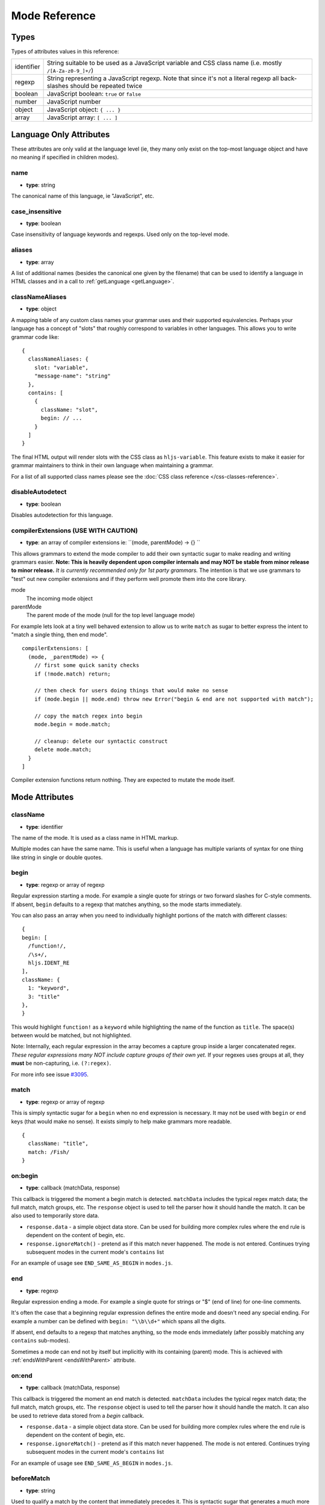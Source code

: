 .. highlight:: javascript

Mode Reference
==============

Types
-----

Types of attributes values in this reference:

+------------+-------------------------------------------------------------------------------------+
| identifier | String suitable to be used as a JavaScript variable and CSS class name              |
|            | (i.e. mostly ``/[A-Za-z0-9_]+/``)                                                   |
+------------+-------------------------------------------------------------------------------------+
| regexp     | String representing a JavaScript regexp.                                            |
|            | Note that since it's not a literal regexp all back-slashes should be repeated twice |
+------------+-------------------------------------------------------------------------------------+
| boolean    | JavaScript boolean: ``true`` or ``false``                                           |
+------------+-------------------------------------------------------------------------------------+
| number     | JavaScript number                                                                   |
+------------+-------------------------------------------------------------------------------------+
| object     | JavaScript object: ``{ ... }``                                                      |
+------------+-------------------------------------------------------------------------------------+
| array      | JavaScript array: ``[ ... ]``                                                       |
+------------+-------------------------------------------------------------------------------------+


Language Only Attributes
------------------------

These attributes are only valid at the language level (ie, they many only exist on the top-most language object and have no meaning if specified in children modes).


name
^^^^

- **type**: string

The canonical name of this language, ie "JavaScript", etc.


case_insensitive
^^^^^^^^^^^^^^^^

- **type**: boolean

Case insensitivity of language keywords and regexps. Used only on the top-level mode.


aliases
^^^^^^^

- **type**: array

A list of additional names (besides the canonical one given by the filename) that can be used to identify a language in HTML classes and in a call to :ref:`getLanguage <getLanguage>`.


classNameAliases
^^^^^^^^^^^^^^^^

- **type**: object

A mapping table of any custom class names your grammar uses and their supported  equivalencies.  Perhaps your language has a concept of "slots" that roughly correspond to variables in other languages.  This allows you to write grammar code like:

::

  {
    classNameAliases: {
      slot: "variable",
      "message-name": "string"
    },
    contains: [
      {
        className: "slot",
        begin: // ...
      }
    ]
  }

The final HTML output will render slots with the CSS class as ``hljs-variable``.  This feature exists to make it easier for grammar maintainers to think in their own language when maintaining a grammar.

For a list of all supported class names please see the :doc:`CSS class reference
</css-classes-reference>`.


disableAutodetect
^^^^^^^^^^^^^^^^^

- **type**: boolean

Disables autodetection for this language.


compilerExtensions (USE WITH CAUTION)
^^^^^^^^^^^^^^^^^^^^^^^^^^^^^^^^^^^^^

- **type**: an array of compiler extensions ie: ``(mode, parentMode) -> {} ``

This allows grammars to extend the mode compiler to add their own syntactic
sugar to make reading and writing grammars easier.  **Note: This is heavily
dependent upon compiler internals and may NOT be stable from minor release to
minor release.** *It is currently recommended only for 1st party grammars.* The
intention is that we use grammars to "test" out new compiler extensions and if
they perform well promote them into the core library.

mode
  The incoming mode object

parentMode
  The parent mode of the mode (null for the top level language mode)

For example lets look at a tiny well behaved extension to allow us to write
``match`` as sugar to better express the intent to "match a single thing, then
end mode".

::

  compilerExtensions: [
    (mode, _parentMode) => {
      // first some quick sanity checks
      if (!mode.match) return;

      // then check for users doing things that would make no sense
      if (mode.begin || mode.end) throw new Error("begin & end are not supported with match");

      // copy the match regex into begin
      mode.begin = mode.match;

      // cleanup: delete our syntactic construct
      delete mode.match;
    }
  ]

Compiler extension functions return nothing. They are expected to mutate the
mode itself.



Mode Attributes
---------------


className
^^^^^^^^^

- **type**: identifier

The name of the mode. It is used as a class name in HTML markup.

Multiple modes can have the same name. This is useful when a language has multiple variants of syntax
for one thing like string in single or double quotes.


begin
^^^^^

- **type**: regexp or array of regexp

Regular expression starting a mode. For example a single quote for strings or two forward slashes for C-style comments.
If absent, ``begin`` defaults to a regexp that matches anything, so the mode starts immediately.


You can also pass an array when you need to individually highlight portions of the match with different classes:

::

  {
  begin: [
    /function!/,
    /\s+/,
    hljs.IDENT_RE
  ],
  className: {
    1: "keyword",
    3: "title"
  },
  }

This would highlight ``function!`` as a ``keyword`` while highlighting the name
of the function as ``title``. The space(s) between would be matched, but not
highlighted.

Note: Internally, each regular expression in the array becomes a capture group
inside a larger concatenated regex.  *These regular expressions many NOT include
capture groups of their own yet.* If your regexes uses groups at all, they
**must** be non-capturing, i.e. ``(?:regex)``.

For more info see issue `#3095 <https://github.com/highlightjs/highlight.js/issues/3095>`_.




match
^^^^^

- **type**: regexp or array of regexp

This is simply syntactic sugar for a ``begin`` when no ``end`` expression is
necessary.   It may not be used with ``begin`` or ``end`` keys (that would make
no sense).  It exists simply to help make grammars more readable.

::

  {
    className: "title",
    match: /Fish/
  }


on:begin
^^^^^^^^

- **type**: callback (matchData, response)

This callback is triggered the moment a begin match is detected. ``matchData`` includes the typical regex match data; the full match, match groups, etc. The ``response`` object is used to tell the parser how it should handle the match. It can be also used to temporarily store data.

- ``response.data`` - a simple object data store.  Can be used for building more complex rules where the end rule is dependent on the content of begin, etc.
- ``response.ignoreMatch()`` - pretend as if this match never happened. The mode is not entered. Continues trying subsequent modes in the current mode's ``contains`` list

For an example of usage see ``END_SAME_AS_BEGIN`` in ``modes.js``.


end
^^^

- **type**: regexp

Regular expression ending a mode. For example a single quote for strings or "$" (end of line) for one-line comments.

It's often the case that a beginning regular expression defines the entire mode and doesn't need any special ending.
For example a number can be defined with ``begin: "\\b\\d+"`` which spans all the digits.

If absent, ``end`` defaults to a regexp that matches anything, so the mode ends immediately (after possibly
matching any ``contains`` sub-modes).

Sometimes a mode can end not by itself but implicitly with its containing (parent) mode.
This is achieved with :ref:`endsWithParent <endsWithParent>` attribute.


on:end
^^^^^^

- **type**: callback (matchData, response)

This callback is triggered the moment an end match is detected. ``matchData`` includes the typical regex match data; the full match, match groups, etc. The ``response`` object is used to tell the parser how it should handle the match. It can also be used to retrieve data stored from a `begin` callback.

- ``response.data`` - a simple object data store.  Can be used for building more complex rules where the end rule is dependent on the content of begin, etc.
- ``response.ignoreMatch()`` - pretend as if this match never happened. The mode is not entered. Continues trying subsequent modes in the current mode's ``contains`` list

For an example of usage see ``END_SAME_AS_BEGIN`` in ``modes.js``.


beforeMatch
^^^^^^^^^^^

- **type**: string

Used to qualify a match by the content that immediately precedes it.  This is syntactic sugar that generates a much more complex mode that first matches the entire sequence (using look-ahead), then glosses over the ``beforeMatch`` portion and ``starts`` a new rule to handle the actual match.

Notes:

- Any ``keywords`` specified are applied to the ``beforeMatch`` text as well (as shown in the example below)
- Do not get this confused with any type of look-behind.  We are always looking forward.
- This is incompatible with ``starts``.

::

  {
    beforeMatch: /\b(enum|class|struct|union)\s+/,
    keywords: "enum class struct union",
    begin: /\w+/,
    className: "title.class"
  }


beginKeywords
^^^^^^^^^^^^^

- **type**: string

Used instead of ``begin`` for modes starting with keywords to avoid needless repetition:

::

  {
    begin: '\\b(class|interface)\\b',
    keywords: 'class interface'
  }

… can often be shortened to:

::

  {
    beginKeywords: 'class interface'
  }

Unlike the :ref:`keywords <keywords>` attribute, this one allows only a simple list of space separated keywords.
If you do need additional features of ``keywords`` or you just need more keywords for this mode you may include ``keywords`` along with ``beginKeywords``.

Note: ``beginKeywords`` also checks for a ``.`` before or after the keywords and will fail to match if one is found.
This is to avoid false positives for method calls or property accesses.

Ex. ``class A { ... }`` would match while ``A.class == B.class`` would not.

.. _endsWithParent:

endsWithParent
^^^^^^^^^^^^^^

- **type**: boolean

A flag showing that a mode ends when its parent ends.

This is best demonstrated by example. In CSS syntax a selector has a set of rules contained within symbols "{" and "}".
Individual rules separated by ";" but the last one in a set can omit the terminating semicolon:

::

  p {
    width: 100%; color: red
  }

This is when ``endsWithParent`` comes into play:

::

  {
    className: 'rules', begin: /\{/, end: /\}/,
    contains: [
      {className: 'rule', /* ... */ end: ';', endsWithParent: true}
    ]
  }

.. _endsParent:

endsParent
^^^^^^^^^^^^^^

- **type**: boolean

Forces closing of the parent mode right after the current mode is closed.

This is used for modes that don't have an easily expressible ending lexeme but
instead could be closed after the last interesting sub-mode is found.

Here's an example with two ways of defining functions in Elixir, one using a
keyword ``do`` and another using a comma:

::

  def foo :clear, list do
    :ok
  end

  def foo, do: IO.puts "hello world"

Note that in the first case the parameter list after the function title may also
include a comma. And if we're only interested in highlighting a title we can
tell it to end the function definition after itself:

::

  {
    className: 'function',
    beginKeywords: 'def', end: /\B\b/,
    contains: [
      {
        className: 'title',
        begin: hljs.IDENT_RE, endsParent: true
      }
    ]
  }

(The ``end: /\B\b/`` regex tells function to never end by itself.)

.. _endSameAsBegin:

endSameAsBegin (deprecated as of 10.1)
^^^^^^^^^^^^^^^^^^^^^^^^^^^^^^^^^^^^^^

**Deprecated:** *This attribute has been deprecated.*  You should instead use the
``END_SAME_AS_BEGIN`` mode or use the ``on:begin`` and ``on:end`` attributes to
build more complex paired matchers.

- **type**: boolean

Acts as ``end`` matching exactly the same string that was found by the
corresponding ``begin`` regexp.

For example, in PostgreSQL string constants can use "dollar quotes",
consisting of a dollar sign, an optional tag of zero or more characters,
and another dollar sign. String constant must be ended with the same
construct using the same tag. It is possible to nest dollar-quoted string
constants by choosing different tags at each nesting level:

::

  $foo$
    ...
    $bar$ nested $bar$
    ...
  $foo$

In this case you can't simply specify the same regexp for ``begin`` and
``end`` (say, ``"\\$[a-z]\\$"``), but you can use ``begin: "\\$[a-z]\\$"``
and ``endSameAsBegin: true``.


.. _lexemes:

lexemes (now keywords.$pattern)
^^^^^^^^^^^^^^^^^^^^^^^^^^^^

- **type**: regexp

A regular expression that extracts individual "words" from the code to compare
against :ref:`keywords <keywords>`. The default value is ``\w+`` which works for
many languages.

Note: It's now recommmended that you use ``keywords.$pattern`` instead of
``lexemes``, as this makes it easier to keep your keyword pattern associated
with your keywords themselves, particularly if your keyword configuration is a
constant that you repeat multiple times within different modes of your grammar.

.. _keywords:

keywords
^^^^^^^^

- **type**: object / string / array

Keyword definition comes in three forms:

* ``'for while if|0 else weird_voodoo|10 ... '`` -- a string of space-separated keywords with an optional relevance over a pipe
* ``{keyword: ' ... ', literal: ' ... ', $pattern: /\w+/ }`` -- an object that describes multiple sets of keywords and the pattern used to find them
* ``["for", "while", "if|0", ...]`` -- an array of keywords (with optional relevance via ``|``)

For detailed explanation see :doc:`Language definition guide </language-guide>`.


illegal
^^^^^^^

- **type**: regexp or array

A regular expression or array that defines symbols illegal for the mode.
When the parser finds a match for illegal expression it immediately drops parsing the whole language altogether.

::

  {
    illegal: /%/,
    // or using an array
    illegal: [ /%/, /cookies/ ]
  }


excludeBegin, excludeEnd
^^^^^^^^^^^^^^^^^^^^^^^^

- **type**: boolean

Exclude beginning or ending lexemes out of mode's generated markup. For example in CSS syntax a rule ends with a semicolon.
However visually it's better not to color it as the rule contents. Having ``excludeEnd: true`` forces a ``<span>`` element for the rule to close before the semicolon.


returnBegin
^^^^^^^^^^^

- **type**: boolean

Returns just found beginning lexeme back into parser. This is used when beginning of a sub-mode is a complex expression
that should not only be found within a parent mode but also parsed according to the rules of a sub-mode.

Since the parser is effectively goes back it's quite possible to create a infinite loop here so use with caution!


returnEnd
^^^^^^^^^

- **type**: boolean

Returns just found ending lexeme back into parser. This is used for example to parse JavaScript embedded into HTML.
A JavaScript block ends with the HTML closing tag ``</script>`` that cannot be parsed with JavaScript rules.
So it is returned back into its parent HTML mode that knows what to do with it.

Since the parser is effectively goes back it's quite possible to create a infinite loop here so use with caution!


contains
^^^^^^^^

- **type**: array

The list of sub-modes that can be found inside the mode. For detailed explanation see :doc:`Language definition guide </language-guide>`.


starts
^^^^^^

- **type**: identifier

The name of the mode that will start right after the current mode ends. The new mode won't be contained within the current one.

Currently this attribute is used to highlight JavaScript and CSS contained within HTML.
Tags ``<script>`` and ``<style>`` start sub-modes that use another language definition to parse their contents (see :ref:`subLanguage`).


variants
^^^^^^^^

- **type**: array

Modification to the main definitions of the mode, effectively expanding it into several similar modes
each having all the attributes from the main definition augmented or overridden by the variants::

  {
    className: 'string',
    contains: ['self', hljs.BACKSLASH_ESCAPE],
    relevance: 0,
    variants: [
      {begin: /"/, end: /"/},
      {begin: /'/, end: /'/, relevance: 1}
    ]
  }

Note: ``variants`` has very specific behavior with regards to ``contains: ['self']``.
Lets consider the example above. While you might think this would allow you to
embed any type of string (double or single quoted) within any other string, it
does not allow for this.

The variants are compiled into to two *discrete* modes::

  { className: 'string', begin: /"/, contains: ['self', ... ] }
  { className: 'string', begin: /'/, contains: ['self', ... ] }

Each mode's ``self`` refers only to the new expanded mode, not the original mode
with variants (which no longer exists after compiling).

Further info: https://github.com/highlightjs/highlight.js/issues/826


.. _subLanguage:


subLanguage
^^^^^^^^^^^

- **type**: string or array

Highlights the entire contents of the mode with another language.

When using this attribute there's no point to define internal parsing rules like :ref:`lexemes` or :ref:`keywords`. Also it is recommended to skip ``className`` attribute since the sublanguage will wrap the text in its own ``<span class="language-name">``.

The value of the attribute controls which language or languages will be used for highlighting:

* language name: explicit highlighting with the specified language
* empty array: auto detection with all the languages available
* array of language names: auto detection constrained to the specified set


skip
^^^^

- **type**: boolean

Skips any markup processing for the mode ensuring that it remains a part of its
parent buffer along with the starting and the ending lexemes. This works in
conjunction with the parent's :ref:`subLanguage` when it requires complex
parsing.

Consider parsing PHP inside HTML::

  <p><? echo 'PHP'; /* ?> */ ?></p>

The ``?>`` inside the comment should **not** end the PHP part, so we have to
handle pairs of ``/* .. */`` to correctly find the ending ``?>``::

  {
    begin: /<\?/, end: /\?>/,
    subLanguage: 'php',
    contains: [{begin: '/\\*', end: '\\*/', skip: true}]
  }

Without ``skip: true`` every comment would cause the parser to drop out back
into the HTML mode.
